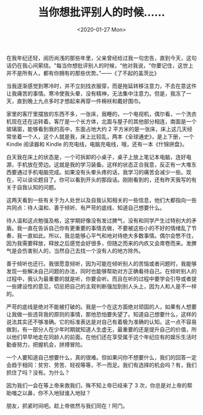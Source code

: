 #+TITLE: 当你想批评别人的时候……
#+DATE: <2020-01-27 Mon>
#+HUGO_TAGS: 随笔

在我年纪还轻，阅历尚浅的那些年里，父亲曾经给过我一句忠告，直到今天，这句话仍在我心间萦绕。"每当你想批评别人的时候，“他对我说，"你要记住，这世上并不是所有人，都有你拥有的那些优势。”——《了不起的盖茨比》

当我逐渐感觉到寒冷时，并不立刻找衣服穿，而是拖延转移注意力，不去在意这件让我痛苦的事情。寒冷使我头晕，没有精神，无法集中注意力。但是，我冻了一天，直到晚上九点多时才想起来再穿一件棉袄和戴好围巾。

家里的客厅里摆放的东西不多，一张床，我睡的，一个电视机，偶尔看，一个洗衣机现在还在运转着。客厅是一个长方体，北面与屋子的其他部分相连，南面是一个玻璃窗，能够看到我的高中，东面占地大约 2 平方米的是一张床，床上这几天经常坐着一个人，这个人就是我，床上比较乱，两本《全球通史》，是上下册，一个 Kindle 阅读器和 Kindle 的充电线，电脑充电线，哦，还有一本《什锦拼盘》。

白天我在床上的状态是，一个可拆卸的小桌子，桌子上放上笔记本电脑，连好电源，手机放在旁边。这就是我的学习装备。这样的状态正合我意，反正有一大堆东西要通过手机电脑完成。如果没有头晕头疼的话，我学习的痛苦会减少一些。现在，可以谈论题目了。你可以看到开头的那段话。刚刚看到的，还有昨天我写的有关于自我认知的问题。

这两天看到一些有关于为人处世以及自我认知相关的一些信息，他们大都指向一些共同点：待人温和、善于倾听、有严苛的底线、知道自己想要什么。

待人温和这点勉强及格，这学期好像没有发过脾气，没有和同学产生过特别大的矛盾。我一直在告诉自己你有更重要的事情去做，不要被这些小的不好的情绪乱了节奏，我一直如此。所以，我总能够心平气和地对待绝大多数事情。偶尔会憋不住，因为我需要释放，释放之后感觉会好很多，但随之而来的内疚又会席卷而来。发脾气是会伤害别人的，当然自己去找一个没有人的地方除外。

善于倾听也还行。我很愿意倾听，因为可能在倾听别人的苦恼或者问题时，我能够发现一些解决自己问题的办法，同时也能够帮助对方正确看待自己。在倾听别人的过程中，我认为最重要的就是听，你要会听。而且在听的过程中要学会引导或者提一些建设性的意见，切忌把自己的主观判断强加到别人头上，因为人和人是不一样的。

严苛的底线是绝对不能被打破的。我是一个在这方面绝对顽固的人，如果有人想要让我做一些违背我的原则的事情，那他恐怕要失望了。知道自己想要什么，这样的说法其实还不够准确。它的标准表达是对自己有着极为准确的认知。这一点不容易做到，有一部分人在少年时期就知道人生虚无，最重要的还是提升自己的价值，所以他们早早地走在同龄人的前面。在他们还在享受属于这个年纪应有的娱乐生活时勤奋努力，把握机会，拼搏冒险。

一个人要知道自己想要什么，真的很难。但如果问你不想要什么，我们的回答一定会趋于相同：贫穷、劳苦、轻视等等，不一而足。我们有选择的机会吗？有，我们抓住了吗？没有。为什么？

因为我们一会在等上帝来救我们，殊不知上帝已经来了 3 次，你总是对上帝的帮助嗤之以鼻，你不入地狱谁入地狱？

朋友，抓紧时间吧。趁上帝依然与我们同在！阿门。
